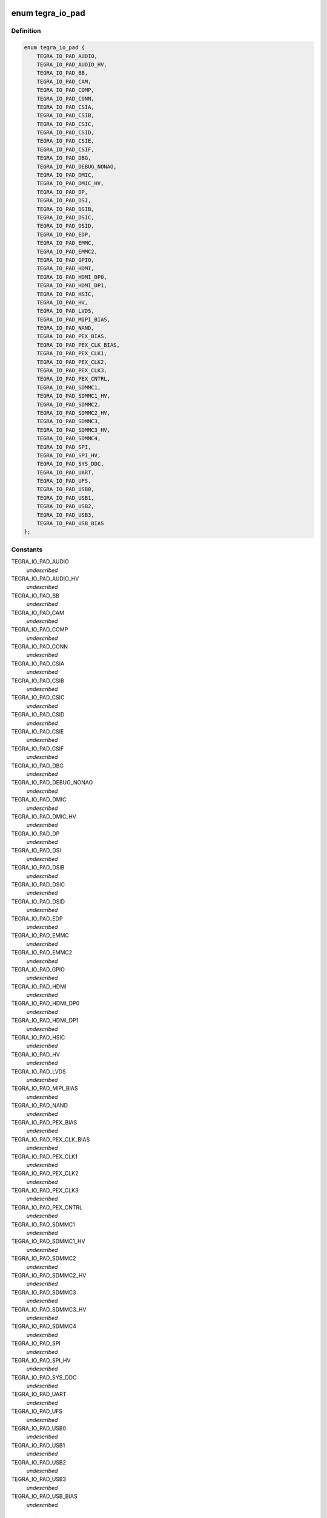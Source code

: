 .. -*- coding: utf-8; mode: rst -*-
.. src-file: include/soc/tegra/pmc.h

.. _`tegra_io_pad`:

enum tegra_io_pad
=================

.. c:type:: enum tegra_io_pad

    I/O pad group identifier

.. _`tegra_io_pad.definition`:

Definition
----------

.. code-block:: c

    enum tegra_io_pad {
        TEGRA_IO_PAD_AUDIO,
        TEGRA_IO_PAD_AUDIO_HV,
        TEGRA_IO_PAD_BB,
        TEGRA_IO_PAD_CAM,
        TEGRA_IO_PAD_COMP,
        TEGRA_IO_PAD_CONN,
        TEGRA_IO_PAD_CSIA,
        TEGRA_IO_PAD_CSIB,
        TEGRA_IO_PAD_CSIC,
        TEGRA_IO_PAD_CSID,
        TEGRA_IO_PAD_CSIE,
        TEGRA_IO_PAD_CSIF,
        TEGRA_IO_PAD_DBG,
        TEGRA_IO_PAD_DEBUG_NONAO,
        TEGRA_IO_PAD_DMIC,
        TEGRA_IO_PAD_DMIC_HV,
        TEGRA_IO_PAD_DP,
        TEGRA_IO_PAD_DSI,
        TEGRA_IO_PAD_DSIB,
        TEGRA_IO_PAD_DSIC,
        TEGRA_IO_PAD_DSID,
        TEGRA_IO_PAD_EDP,
        TEGRA_IO_PAD_EMMC,
        TEGRA_IO_PAD_EMMC2,
        TEGRA_IO_PAD_GPIO,
        TEGRA_IO_PAD_HDMI,
        TEGRA_IO_PAD_HDMI_DP0,
        TEGRA_IO_PAD_HDMI_DP1,
        TEGRA_IO_PAD_HSIC,
        TEGRA_IO_PAD_HV,
        TEGRA_IO_PAD_LVDS,
        TEGRA_IO_PAD_MIPI_BIAS,
        TEGRA_IO_PAD_NAND,
        TEGRA_IO_PAD_PEX_BIAS,
        TEGRA_IO_PAD_PEX_CLK_BIAS,
        TEGRA_IO_PAD_PEX_CLK1,
        TEGRA_IO_PAD_PEX_CLK2,
        TEGRA_IO_PAD_PEX_CLK3,
        TEGRA_IO_PAD_PEX_CNTRL,
        TEGRA_IO_PAD_SDMMC1,
        TEGRA_IO_PAD_SDMMC1_HV,
        TEGRA_IO_PAD_SDMMC2,
        TEGRA_IO_PAD_SDMMC2_HV,
        TEGRA_IO_PAD_SDMMC3,
        TEGRA_IO_PAD_SDMMC3_HV,
        TEGRA_IO_PAD_SDMMC4,
        TEGRA_IO_PAD_SPI,
        TEGRA_IO_PAD_SPI_HV,
        TEGRA_IO_PAD_SYS_DDC,
        TEGRA_IO_PAD_UART,
        TEGRA_IO_PAD_UFS,
        TEGRA_IO_PAD_USB0,
        TEGRA_IO_PAD_USB1,
        TEGRA_IO_PAD_USB2,
        TEGRA_IO_PAD_USB3,
        TEGRA_IO_PAD_USB_BIAS
    };

.. _`tegra_io_pad.constants`:

Constants
---------

TEGRA_IO_PAD_AUDIO
    *undescribed*

TEGRA_IO_PAD_AUDIO_HV
    *undescribed*

TEGRA_IO_PAD_BB
    *undescribed*

TEGRA_IO_PAD_CAM
    *undescribed*

TEGRA_IO_PAD_COMP
    *undescribed*

TEGRA_IO_PAD_CONN
    *undescribed*

TEGRA_IO_PAD_CSIA
    *undescribed*

TEGRA_IO_PAD_CSIB
    *undescribed*

TEGRA_IO_PAD_CSIC
    *undescribed*

TEGRA_IO_PAD_CSID
    *undescribed*

TEGRA_IO_PAD_CSIE
    *undescribed*

TEGRA_IO_PAD_CSIF
    *undescribed*

TEGRA_IO_PAD_DBG
    *undescribed*

TEGRA_IO_PAD_DEBUG_NONAO
    *undescribed*

TEGRA_IO_PAD_DMIC
    *undescribed*

TEGRA_IO_PAD_DMIC_HV
    *undescribed*

TEGRA_IO_PAD_DP
    *undescribed*

TEGRA_IO_PAD_DSI
    *undescribed*

TEGRA_IO_PAD_DSIB
    *undescribed*

TEGRA_IO_PAD_DSIC
    *undescribed*

TEGRA_IO_PAD_DSID
    *undescribed*

TEGRA_IO_PAD_EDP
    *undescribed*

TEGRA_IO_PAD_EMMC
    *undescribed*

TEGRA_IO_PAD_EMMC2
    *undescribed*

TEGRA_IO_PAD_GPIO
    *undescribed*

TEGRA_IO_PAD_HDMI
    *undescribed*

TEGRA_IO_PAD_HDMI_DP0
    *undescribed*

TEGRA_IO_PAD_HDMI_DP1
    *undescribed*

TEGRA_IO_PAD_HSIC
    *undescribed*

TEGRA_IO_PAD_HV
    *undescribed*

TEGRA_IO_PAD_LVDS
    *undescribed*

TEGRA_IO_PAD_MIPI_BIAS
    *undescribed*

TEGRA_IO_PAD_NAND
    *undescribed*

TEGRA_IO_PAD_PEX_BIAS
    *undescribed*

TEGRA_IO_PAD_PEX_CLK_BIAS
    *undescribed*

TEGRA_IO_PAD_PEX_CLK1
    *undescribed*

TEGRA_IO_PAD_PEX_CLK2
    *undescribed*

TEGRA_IO_PAD_PEX_CLK3
    *undescribed*

TEGRA_IO_PAD_PEX_CNTRL
    *undescribed*

TEGRA_IO_PAD_SDMMC1
    *undescribed*

TEGRA_IO_PAD_SDMMC1_HV
    *undescribed*

TEGRA_IO_PAD_SDMMC2
    *undescribed*

TEGRA_IO_PAD_SDMMC2_HV
    *undescribed*

TEGRA_IO_PAD_SDMMC3
    *undescribed*

TEGRA_IO_PAD_SDMMC3_HV
    *undescribed*

TEGRA_IO_PAD_SDMMC4
    *undescribed*

TEGRA_IO_PAD_SPI
    *undescribed*

TEGRA_IO_PAD_SPI_HV
    *undescribed*

TEGRA_IO_PAD_SYS_DDC
    *undescribed*

TEGRA_IO_PAD_UART
    *undescribed*

TEGRA_IO_PAD_UFS
    *undescribed*

TEGRA_IO_PAD_USB0
    *undescribed*

TEGRA_IO_PAD_USB1
    *undescribed*

TEGRA_IO_PAD_USB2
    *undescribed*

TEGRA_IO_PAD_USB3
    *undescribed*

TEGRA_IO_PAD_USB_BIAS
    *undescribed*

.. _`tegra_io_pad.description`:

Description
-----------

I/O pins on Tegra SoCs are grouped into so-called I/O pads. Each such pad
can be used to control the common voltage signal level and power state of
the pins of the given pad.

.. _`tegra_io_pad_voltage`:

enum tegra_io_pad_voltage
=========================

.. c:type:: enum tegra_io_pad_voltage

    voltage level of the I/O pad's source rail

.. _`tegra_io_pad_voltage.definition`:

Definition
----------

.. code-block:: c

    enum tegra_io_pad_voltage {
        TEGRA_IO_PAD_1800000UV,
        TEGRA_IO_PAD_3300000UV
    };

.. _`tegra_io_pad_voltage.constants`:

Constants
---------

TEGRA_IO_PAD_1800000UV
    1.8 V

TEGRA_IO_PAD_3300000UV
    3.3 V

.. This file was automatic generated / don't edit.

